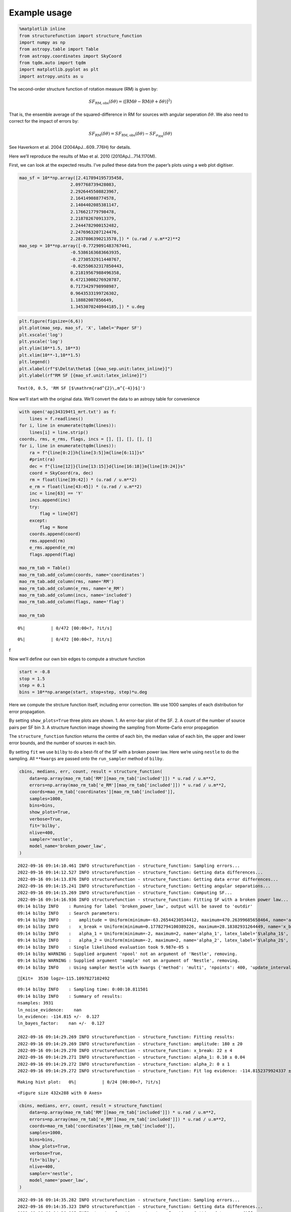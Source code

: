 Example usage
=============
.. code:: ipython3

    %matplotlib inline
    from structurefunction import structure_function
    import numpy as np
    from astropy.table import Table
    from astropy.coordinates import SkyCoord
    from tqdm.auto import tqdm
    import matplotlib.pyplot as plt
    import astropy.units as u

The second-order structure function of rotation measure (RM) is given
by:

.. math::  SF_{\text{RM},\text{obs}}(\delta\theta) = \langle[\text{RM}{\theta} - \text{RM}(\theta+\delta\theta)]^2\rangle

That is, the ensemble average of the squared-difference in RM for
sources with angular seperation :math:`\delta\theta`. We also need to
correct for the impact of errors by:

.. math::  SF_{\text{RM}}(\delta\theta) = SF_{\text{RM},\text{obs}}(\delta\theta) - SF_{\sigma_\text{RM}}(\delta\theta)

See Haverkorn et al. 2004 (2004ApJ…609..776H) for details.

Here we’ll reproduce the results of Mao et al. 2010 (2010ApJ…714.1170M).

First, we can look at the expected results. I’ve pulled these data from
the paper’s plots using a web plot digitiser.

.. code:: ipython3

    mao_sf = 10**np.array([2.417894195735458,
                        2.097768739428083,
                        2.2926445508823967,
                        2.164149088774578,
                        2.1404402085381147,
                        2.176621779798478,
                        2.218782670913379,
                        2.2444782900152482,
                        2.2476963207124476,
                        2.2837806390213578,]) * (u.rad / u.m**2)**2
    mao_sep = 10**np.array([-0.7729091483767441,
                        -0.5386163683663935,
                        -0.2730532911440767,
                        -0.02550632317850443,
                        0.21819567988496358,
                        0.47213008276920787,
                        0.7173429798998987,
                        0.9643533199726302,
                        1.18882007856649,
                        1.3453070240944185,]) * u.deg

.. code:: ipython3

    plt.figure(figsize=(6,6))
    plt.plot(mao_sep, mao_sf, 'X', label='Paper SF')
    plt.xscale('log')
    plt.yscale('log')
    plt.ylim(10**1.5, 10**3)
    plt.xlim(10**-1,10**1.5)
    plt.legend()
    plt.xlabel(rf"$\Delta\theta$ [{mao_sep.unit:latex_inline}]")
    plt.ylabel(rf"RM SF [{mao_sf.unit:latex_inline}]")




.. parsed-literal::

    Text(0, 0.5, 'RM SF [$\\mathrm{rad^{2}\\,m^{-4}}$]')




.. image:: example_files/example_4_1.png


Now we’ll start with the original data. We’ll convert the data to an
astropy table for convenience

.. code:: ipython3

    with open('apj343194t1_mrt.txt') as f:
        lines = f.readlines()
    for i, line in enumerate(tqdm(lines)):
        lines[i] = line.strip()
    coords, rms, e_rms, flags, incs = [], [], [], [], []
    for i, line in enumerate(tqdm(lines)):
        ra = f"{line[0:2]}h{line[3:5]}m{line[6:11]}s"
        #print(ra)
        dec = f"{line[12]}{line[13:15]}d{line[16:18]}m{line[19:24]}s"
        coord = SkyCoord(ra, dec)
        rm = float(line[39:42]) * (u.rad / u.m**2)
        e_rm = float(line[43:45]) * (u.rad / u.m**2)
        inc = line[63] == 'Y'
        incs.append(inc)
        try:
            flag = line[67]
        except:
            flag = None
        coords.append(coord)
        rms.append(rm)
        e_rms.append(e_rm)
        flags.append(flag)

    mao_rm_tab = Table()
    mao_rm_tab.add_column(coords, name='coordinates')
    mao_rm_tab.add_column(rms, name='RM')
    mao_rm_tab.add_column(e_rms, name='e_RM')
    mao_rm_tab.add_column(incs, name='included')
    mao_rm_tab.add_column(flags, name='flag')

    mao_rm_tab



.. parsed-literal::

      0%|          | 0/472 [00:00<?, ?it/s]



.. parsed-literal::

      0%|          | 0/472 [00:00<?, ?it/s]




.. raw:: html

    <div><i>Table length=472</i>
    <table id="table7241452272" class="table-striped table-bordered table-condensed">
    <thead><tr><th>coordinates</th><th>RM</th><th>e_RM</th><th>included</th><th>flag</th></tr></thead>
    <thead><tr><th>deg,deg</th><th>rad / m2</th><th>rad / m2</th><th></th><th></th></tr></thead>
    <thead><tr><th>SkyCoord</th><th>float64</th><th>float64</th><th>bool</th><th>object</th></tr></thead>
    <tr><td>196.78470833333333,24.78352777777778</td><td>-3.0</td><td>4.0</td><td>True</td><td>None</td></tr>
    <tr><td>203.9505833333333,20.171111111111113</td><td>3.0</td><td>5.0</td><td>False</td><td>b</td></tr>
    <tr><td>201.06033333333332,22.220305555555555</td><td>-6.0</td><td>6.0</td><td>True</td><td>None</td></tr>
    <tr><td>201.07991666666663,22.233472222222222</td><td>0.0</td><td>6.0</td><td>True</td><td>None</td></tr>
    <tr><td>199.01816666666664,23.62713888888889</td><td>4.0</td><td>13.0</td><td>True</td><td>None</td></tr>
    <tr><td>200.20225,22.965194444444442</td><td>-6.0</td><td>8.0</td><td>True</td><td>None</td></tr>
    <tr><td>197.81804166666666,24.454333333333334</td><td>5.0</td><td>3.0</td><td>True</td><td>None</td></tr>
    <tr><td>203.60637499999996,21.167916666666667</td><td>-1.0</td><td>9.0</td><td>False</td><td>b</td></tr>
    <tr><td>196.91187499999998,25.055555555555557</td><td>-6.0</td><td>4.0</td><td>True</td><td>None</td></tr>
    <tr><td>...</td><td>...</td><td>...</td><td>...</td><td>...</td></tr>
    <tr><td>193.52904166666664,26.502466666666667</td><td>-5.0</td><td>2.0</td><td>False</td><td>a</td></tr>
    <tr><td>197.22479166666665,22.97161111111111</td><td>4.0</td><td>5.0</td><td>True</td><td>None</td></tr>
    <tr><td>196.72154166666664,23.542472222222223</td><td>-2.0</td><td>10.0</td><td>True</td><td>None</td></tr>
    <tr><td>199.7889583333333,20.89011111111111</td><td>1.0</td><td>6.0</td><td>True</td><td>None</td></tr>
    <tr><td>201.55124999999998,19.40825</td><td>2.0</td><td>11.0</td><td>False</td><td>b</td></tr>
    <tr><td>196.7925833333333,24.129166666666666</td><td>0.0</td><td>3.0</td><td>True</td><td>None</td></tr>
    <tr><td>199.27962499999998,22.589416666666665</td><td>-20.0</td><td>14.0</td><td>True</td><td>None</td></tr>
    <tr><td>200.54762499999998,21.80338888888889</td><td>12.0</td><td>6.0</td><td>True</td><td>None</td></tr>
    <tr><td>200.29674999999997,22.269972222222222</td><td>-1.0</td><td>4.0</td><td>True</td><td>None</td></tr>
    <tr><td>199.57758333333334,22.871305555555555</td><td>8.0</td><td>4.0</td><td>True</td><td>None</td></tr>
    </table></div>



f

Now we’ll define our own bin edges to compute a structure function

.. code:: ipython3

    start = -0.8
    stop = 1.5
    step = 0.1
    bins = 10**np.arange(start, stop+step, step)*u.deg

Here we compute the strcture function itself, including error
correction. We use 1000 samples of each distribution for error
propagation.

By setting ``show_plots=True`` three plots are shown. 1. An error-bar
plot of the SF. 2. A count of the number of source pairs per SF bin 3. A
structure function image showing the sampling from Monte-Carlo error
propagation

The ``structure_function`` function returns the centre of each bin, the
median value of each bin, the upper and lower error bounds, and the
number of sources in each bin.

By setting ``fit`` we use ``bilby`` to do a best-fit of the SF with a
broken power law. Here we’re using ``nestle`` to do the sampling. All
``**kwargs`` are passed onto the ``run_sampler`` method of ``bilby``.

.. code:: ipython3

    cbins, medians, err, count, result = structure_function(
        data=np.array(mao_rm_tab['RM'][mao_rm_tab['included']]) * u.rad / u.m**2,
        errors=np.array(mao_rm_tab['e_RM'][mao_rm_tab['included']]) * u.rad / u.m**2,
        coords=mao_rm_tab['coordinates'][mao_rm_tab['included']],
        samples=1000,
        bins=bins,
        show_plots=True,
        verbose=True,
        fit='bilby',
        nlive=400,
        sampler='nestle',
        model_name='broken_power_law',
    )


.. parsed-literal::

    2022-09-16 09:14:10.461 INFO structurefunction - structure_function: Sampling errors...
    2022-09-16 09:14:12.527 INFO structurefunction - structure_function: Getting data differences...
    2022-09-16 09:14:13.876 INFO structurefunction - structure_function: Getting data error differences...
    2022-09-16 09:14:15.241 INFO structurefunction - structure_function: Getting angular separations...
    2022-09-16 09:14:15.269 INFO structurefunction - structure_function: Computing SF...
    2022-09-16 09:14:16.936 INFO structurefunction - structure_function: Fitting SF with a broken power law...
    09:14 bilby INFO    : Running for label 'broken_power_law', output will be saved to 'outdir'
    09:14 bilby INFO    : Search parameters:
    09:14 bilby INFO    :   amplitude = Uniform(minimum=-63.26544230534412, maximum=470.26399685658464, name='amplitude', latex_label='$a$', unit=None, boundary=None)
    09:14 bilby INFO    :   x_break = Uniform(minimum=0.17782794100389226, maximum=28.18382931264449, name='x_break', latex_label='$\\theta_\\mathrm{break}$', unit=None, boundary=None)
    09:14 bilby INFO    :   alpha_1 = Uniform(minimum=-2, maximum=2, name='alpha_1', latex_label='$\\alpha_1$', unit=None, boundary=None)
    09:14 bilby INFO    :   alpha_2 = Uniform(minimum=-2, maximum=2, name='alpha_2', latex_label='$\\alpha_2$', unit=None, boundary=None)
    09:14 bilby INFO    : Single likelihood evaluation took 9.987e-05 s
    09:14 bilby WARNING : Supplied argument 'npool' not an argument of 'Nestle', removing.
    09:14 bilby WARNING : Supplied argument 'sample' not an argument of 'Nestle', removing.
    09:14 bilby INFO    : Using sampler Nestle with kwargs {'method': 'multi', 'npoints': 400, 'update_interval': None, 'npdim': None, 'maxiter': None, 'maxcall': None, 'dlogz': None, 'decline_factor': None, 'rstate': None, 'callback': <function print_progress at 0x1b096e700>, 'steps': 20, 'enlarge': 1.2}


.. parsed-literal::

    [Kit=  3530 logz=-115.1097827102492


.. parsed-literal::

    09:14 bilby INFO    : Sampling time: 0:00:10.811501
    09:14 bilby INFO    : Summary of results:
    nsamples: 3931
    ln_noise_evidence:    nan
    ln_evidence: -114.815 +/-  0.127
    ln_bayes_factor:    nan +/-  0.127

    2022-09-16 09:14:29.269 INFO structurefunction - structure_function: Fitting results:
    2022-09-16 09:14:29.269 INFO structurefunction - structure_function: amplitude: 180 ± 20
    2022-09-16 09:14:29.270 INFO structurefunction - structure_function: x_break: 22 ± 4
    2022-09-16 09:14:29.271 INFO structurefunction - structure_function: alpha_1: 0.10 ± 0.04
    2022-09-16 09:14:29.272 INFO structurefunction - structure_function: alpha_2: 0 ± 1
    2022-09-16 09:14:29.272 INFO structurefunction - structure_function: Fit log evidence: -114.8152379924337 ± 0.12701652449377673



.. parsed-literal::

    Making hist plot:   0%|          | 0/24 [00:00<?, ?it/s]



.. image:: example_files/example_11_4.png



.. image:: example_files/example_11_5.png



.. image:: example_files/example_11_6.png



.. image:: example_files/example_11_7.png



.. parsed-literal::

    <Figure size 432x288 with 0 Axes>



.. image:: example_files/example_11_9.png


.. code:: ipython3

    cbins, medians, err, count, result = structure_function(
        data=np.array(mao_rm_tab['RM'][mao_rm_tab['included']]) * u.rad / u.m**2,
        errors=np.array(mao_rm_tab['e_RM'][mao_rm_tab['included']]) * u.rad / u.m**2,
        coords=mao_rm_tab['coordinates'][mao_rm_tab['included']],
        samples=1000,
        bins=bins,
        show_plots=True,
        verbose=True,
        fit='bilby',
        nlive=400,
        sampler='nestle',
        model_name='power_law',
    )


.. parsed-literal::

    2022-09-16 09:14:35.282 INFO structurefunction - structure_function: Sampling errors...
    2022-09-16 09:14:35.323 INFO structurefunction - structure_function: Getting data differences...
    2022-09-16 09:14:36.885 INFO structurefunction - structure_function: Getting data error differences...
    2022-09-16 09:14:38.499 INFO structurefunction - structure_function: Getting angular separations...
    2022-09-16 09:14:38.529 INFO structurefunction - structure_function: Computing SF...
    2022-09-16 09:14:40.027 INFO structurefunction - structure_function: Fitting SF with a power law...
    09:14 bilby INFO    : Running for label 'power_law', output will be saved to 'outdir'
    09:14 bilby INFO    : Search parameters:
    09:14 bilby INFO    :   amplitude = Uniform(minimum=-63.81717705255777, maximum=468.5890166911098, name='amplitude', latex_label='$a$', unit=None, boundary=None)
    09:14 bilby INFO    :   x_break = Uniform(minimum=0.17782794100389226, maximum=28.18382931264449, name='x_break', latex_label='$\\theta_\\mathrm{break}$', unit=None, boundary=None)
    09:14 bilby INFO    :   alpha = Uniform(minimum=-2, maximum=2, name='alpha', latex_label='$\\alpha$', unit=None, boundary=None)
    09:14 bilby INFO    : Single likelihood evaluation took 1.050e-04 s
    09:14 bilby WARNING : Supplied argument 'npool' not an argument of 'Nestle', removing.
    09:14 bilby WARNING : Supplied argument 'sample' not an argument of 'Nestle', removing.
    09:14 bilby INFO    : Using sampler Nestle with kwargs {'method': 'multi', 'npoints': 400, 'update_interval': None, 'npdim': None, 'maxiter': None, 'maxcall': None, 'dlogz': None, 'decline_factor': None, 'rstate': None, 'callback': <function print_progress at 0x1b096e700>, 'steps': 20, 'enlarge': 1.2}


.. parsed-literal::

    [Kit=  3254 logz=-114.3524352848590


.. parsed-literal::

    09:14 bilby INFO    : Sampling time: 0:00:09.337694
    09:14 bilby INFO    : Summary of results:
    nsamples: 3655
    ln_noise_evidence:    nan
    ln_evidence: -113.927 +/-  0.125
    ln_bayes_factor:    nan +/-  0.125

    2022-09-16 09:14:50.400 INFO structurefunction - structure_function: Fitting results:
    2022-09-16 09:14:50.401 INFO structurefunction - structure_function: amplitude: 180 ± 20
    2022-09-16 09:14:50.402 INFO structurefunction - structure_function: x_break: 16 ± 8
    2022-09-16 09:14:50.403 INFO structurefunction - structure_function: alpha: 0.10 ± 0.04
    2022-09-16 09:14:50.403 INFO structurefunction - structure_function: Fit log evidence: -113.9273916449165 ± 0.1252873443614207



.. parsed-literal::

    Making hist plot:   0%|          | 0/24 [00:00<?, ?it/s]



.. image:: example_files/example_12_4.png



.. image:: example_files/example_12_5.png



.. image:: example_files/example_12_6.png



.. image:: example_files/example_12_7.png



.. parsed-literal::

    <Figure size 432x288 with 0 Axes>



.. image:: example_files/example_12_9.png


Finally, we can compare our results to those from the original paper.

.. code:: ipython3

    plt.figure(figsize=(6,6), facecolor='w')
    plt.plot(cbins, medians, '.', label='Median from MC')
    plt.errorbar(cbins.value, medians, yerr=err, color='tab:blue', marker=None, fmt=' ', )#label = '16th to 84th percentile range')
    plt.plot(mao_sep, mao_sf, 'X', label='Paper SF')
    plt.xscale('log')
    plt.yscale('log')
    plt.ylim(10**1.5, 10**3)
    plt.xlim(10**-1,10**1.5)
    plt.legend()
    plt.xlabel(rf"$\Delta\theta$ [{mao_sep.unit:latex_inline}]")
    plt.ylabel(rf"RM SF [{mao_sf.unit:latex_inline}]")




.. parsed-literal::

    Text(0, 0.5, 'RM SF [$\\mathrm{rad^{2}\\,m^{-4}}$]')




.. image:: example_files/example_14_1.png


